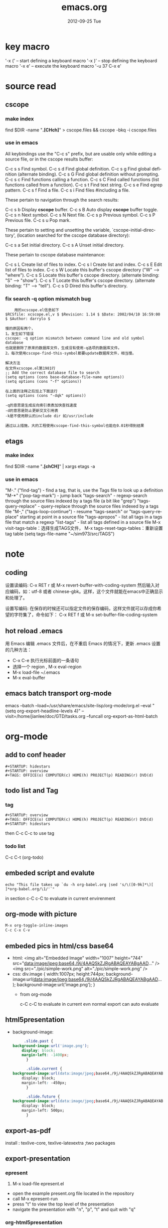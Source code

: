 #+TITLE:     emacs.org
#+AUTHOR:    
#+EMAIL:     supertool@onehost
#+DATE:      2012-09-25 Tue
#+DESCRIPTION:
#+KEYWORDS:
#+LANGUAGE:  en
#+OPTIONS:   H:3 num:t toc:t \n:nil @:t ::t |:t ^:nil -:t f:t *:t <:t
#+OPTIONS:   TeX:t LaTeX:t skip:nil d:nil todo:t pri:nil tags:not-in-toc
#+INFOJS_OPT: view:nil toc:t ltoc:t mouse:underline buttons:0 path:http://orgmode.org/org-info.js
#+EXPORT_SELECT_TAGS: export
#+EXPORT_EXCLUDE_TAGS: noexport
#+LINK_UP:   
#+LINK_HOME: 
#+XSLT:
* key macro
  '\C-x (' – start defining a keyboard macro
  '\C-x )' – stop defining the keyboard macro
  '\C-x e' – execute the keyboard macro
  '\C-u 37 C-x e'
* source read
** cscope
*** make index
	find $DIR -name "*.[CHch]*" > cscope.files && cscope -bkq -i cscope.files
*** use in emacs
	 All keybindings use the "C-c s" prefix, but are usable only while
	 editing a source file, or in the cscope results buffer:
	
	      C-c s s         Find symbol.
	      C-c s d         Find global definition.
	      C-c s g         Find global definition (alternate binding).
	      C-c s G         Find global definition without prompting.
	      C-c s c         Find functions calling a function.
	      C-c s C         Find called functions (list functions called
	                      from a function).
	      C-c s t         Find text string.
	      C-c s e         Find egrep pattern.
	      C-c s f         Find a file.
	      C-c s i         Find files #including a file.
	
	 These pertain to navigation through the search results:
	
	      C-c s b         Display *cscope* buffer.
	      C-c s B         Auto display *cscope* buffer toggle.
	      C-c s n         Next symbol.
	      C-c s N         Next file.
	      C-c s p         Previous symbol.
	      C-c s P         Previous file.
	      C-c s u         Pop mark.
	
	 These pertain to setting and unsetting the variable,
	 `cscope-initial-directory', (location searched for the cscope database
	  directory):
	
	      C-c s a         Set initial directory.
	      C-c s A         Unset initial directory.

	 These pertain to cscope database maintenance:
	
	      C-c s L         Create list of files to index.
	      C-c s I         Create list and index.
	      C-c s E         Edit list of files to index.
	      C-c s W         Locate this buffer's cscope directory
	                      ("W" --> "where").
	      C-c s S         Locate this buffer's cscope directory.
	                      (alternate binding: "S" --> "show").
	      C-c s T         Locate this buffer's cscope directory.
	                      (alternate binding: "T" --> "tell").
	      C-c s D         Dired this buffer's directory.
*** fix search -q option mismatch bug
    #+begin_src shell
    用的xcscope.el信息如下
$RCSfile: xcscope.el,v $ $Revision: 1.14 $ $Date: 2002/04/10 16:59:00 $ $Author: darrylo $

慢的原因有两个，
1。发生如下错误
cscope: -q option mismatch between command line and old symbol database
也就是删除了原来的数据库文件，生成没有使用-q选项的数据库文件。
2。每次使用cscope-find-this-symbol都要update数据库文件，相当慢。

解决方法
在文件xcscope.el第1981行
;; Add the correct database file to search
(setq options (cons base-database-file-name options))
(setq options (cons "-f" options))

在上面的注释之后加上下面这行
(setq options (cons "-dqk" options))

-q的意思是生成反向索引表表加快查找速度
-d的意思是防止更新交叉引用表
-k是不使用默认的include dir 如/usr/include

通过以上措施，大的工程使用cscope-find-this-symbol也能在0.01秒得到结果
    #+end_src
** etags
*** make index
    find $DIR -name "*.[chCH]*" | xargs etags -a
*** use in emacs
	"M-." ("find-tag") - find a tag, that is, use the Tags file to look up a definition
	"M-*" ("pop-tag-mark") - jump back
	"tags-search" - regexp-search through the source files indexed by a tags file (a bit like "grep")
	"tags-query-replace" - query-replace through the source files indexed by a tags file
	"M-," ("tags-loop-continue") - resume "tags-search" or "tags-query-replace" starting at point in a source file
	"tags-apropos" - list all tags in a tags file that match a regexp
	"list-tags" - list all tags defined in a source file
	M-x visit-tags-table：选择生成TAGS文件，
	M-x tags-reset-tags-tables：重新设置tag table
	(setq tags-file-name "~/sim973/src/TAGS")
* note
** coding
设置读编码:
C-x RET r 或 M-x revert-buffer-with-coding-system
然后输入对应编码，如：utf-8 或者 chinese-gbk。这样，这个文件就能在emacs中正确显示和处理了。

设置写编码:
在保存的时候还可以指定文件的保存编码，这样文件就可以存成你希望的字符集了，命令如下：
C-x RET f 或 M-x set-buffer-file-coding-system
** hot reload .emacs
   用 Emacs 编辑 .emacs 文件后，在不重启 Emacs 的情况下，更新 .emacs 设置的几种方法：
   + C-x C-e 执行光标前面的一条语句
   + 选择一个 region , M-x eval-region
   + M-x load-file ~/.emacs
   + M-x eval-buffer
** emacs batch transport org-mode
   emacs --batch --load=/usr/share/emacs/site-lisp/org-mode/org.el 
     --eval "(setq org-export-headline-levels 4)" 
     --visit=/home/jianlee/doc/GTD/tasks.org 
     --funcall org-export-as-html-batch
* org-mode
** add to conf header
   #+begin_src shell
#+STARTUP: hidestars
#+STARTUP: overview
#+TAGS: OFFICE(o) COMPUTER(c) HOME(h) PROJECT(p) READING(r) DVD(d)
   #+end_src
** todo list and Tag
*** tag
   #+begin_src shell
#+STARTUP: overview
#+TAGS: OFFICE(o) COMPUTER(c) HOME(h) PROJECT(p) READING(r) DVD(d)
#+STARTUP: hidestars
   #+end_src
   then C-c C-c to use tag
*** todo list
    C-c C-t     (org-todo)
** embeded script and evalute
   #+begin_src python :results output raw :exports results
      import time
      print("Hello, today's date is %s" % time.ctime())
      print('Two plus two is')
   #+end_src

   #+begin_src sh output raw :exports results
      echo "This file takes up `du -h org-babel.org |sed 's/\([0-9k]*\)[ ]*org-babel.org/\1/'`"
   #+end_src
   in section c-C c-C to evaluate in current envirenment
** org-mode with picture
   #+begin_src lisp
      M-x org-toggle-inline-images
      C-c C-x C-v
   #+end_src
** embeded pics in html/css base64 
   + html: 
     <img alt="Embedded Image" width="1007" height="744"  src="data:image/jpeg;base64,/9j/4AAQSkZJRgABAQEAYABgAAD..." />
     <img src="./pic/simple-work.png"  alt="./pic/simple-work.png" />
   + css:
     div.image {
         width:1007px;
         height:744px;
         background-image:url(data:image/jpeg;base64,/9j/4AAQSkZJRgABAQEAYABgAAD...);
         background-image:url('image.png');
     }
    + from org-mode
      #+BEGIN_SRC python :results output raw :exports results
          import base64
          with open('./hana_arch_official.png', 'rb') as image:
          data = image.read()
          print('<img src="data:image/png;base64,%s">' % base64.b64encode(data).decode('utf-8'))
      #+END_SRC
      c-C c-C to evaluate in current evn
      normal export can auto evaluate
** html5presentation
   + background-image:
     #+BEGIN_SRC css     
     .slide.past {
background-image:url('image.png');
	display: block;
	margin-left: -1400px;
      }

      .slide.current {
background-image:url(data:image/jpeg;base64,/9j/4AAQSkZJRgABAQEAYABgAAD...);
	display: block;
	margin-left: -450px;
      }

      .slide.future {
background-image:url(data:image/jpeg;base64,/9j/4AAQSkZJRgABAQEAYABgAAD...);
	display: block;
	margin-left: 500px;
      }
     #+END_SRC
** export-as-pdf
   install : texlive-core, texlive-latexextra ;two packages
** export-presentation
*** epresent    
    1. M-x load-file epresent.el
    + open the example present.org file located in the repository
    + call M-x epresent-run
    + press "t" to view the top level of the presentation
    + navigate the presentation with "n", "p", "t" and quit with "q"
*** org-html5presentation
    use org-mode edit, then M-x org-export-as-html5presentation
*** beamer
    1. C-c C-e t to insert the default org export template 
    + add following options
    #+begin_src c
#+startup: beamer
#+LaTeX_CLASS: beamer
#+LaTeX_CLASS_OPTIONS: [bigger]    
    #+end_src
    + C-c C-e p to export as pdf file
** export-gnuplot
   #+begin_src shell
<.emacs>
   (local-set-key "\M-\C-g" 'org-plot/gnuplot)
   #+end_src
   #+begin_src shell
   #+PLOT: title:"cici" with:lines ind:1 deps:(2 3 4) labels:(a b c d) set:"terminal png" set:"output '/tmp/abc.png'"
|  x | independent var | first dependent var | second dependent var |
|  10 |             0.1 |               0.425 |                0.375 |
|  20 |             0.2 |              0.3125 |               0.3375 |
|  30 |             0.3 |          0.24999993 |           0.28333338 |   
   #+end_src
* elpa
**  Packages Repositories
The source of the packages are from package servers. There are several.
http://elpa.gnu.org/ Default. Official GNU Emacs package repository. This repository contains the minimal set, and are FSF signed.
http://tromey.com/elpa/ ELPA (being phased out as of 2012-07-03).
http://marmalade-repo.org/ Marmalade. More extensive number of packages. But has some maintaince problems.
http://melpa.milkbox.net/ MELPA. Probably the best. Seems to be as extensive as Marmalade but more well-maintained.
#+begin_src lisp
(when (>= emacs-major-version 24)
  (require 'package)
  (add-to-list 'package-archives '("melpa" . "http://melpa.milkbox.net/packages/") t)
  )
#+end_src
| 按键 | 功能                       |
| n    | 下移一行                   |
| p    | 上移一行                   |
| r    | 刷新扩展列表               |
| i    | 标记为安装                 |
| d    | 标记为删除                 |
| u    | 取消标记                   |
| g    | 还原所有标记               |
| x    | 执行标记                   |
| q    | 关闭当前窗口               |
| h    | 帮助                       |
| ?    | 查看当前扩展的详细注释信息 |

-----
* w3m
#+CAPTION: key main
| key         | main                     |
| Shift-RET   | 新标签打开               |
| RET/Mouse-1 | 打开当前链接             |
| R           | 刷新                     |
| g           | 转到                     |
| G           | 新标签中转到             |
| U           | 转到                     |
| H           | 主页                     |
| s           | 历史                     |
| M           | 用外部浏览器查看当前页面 |
| d           | 下载                     |
| \           | 查看源代码               |
| =           | 查看头信息               |

  #+CAPTION: key edit
| key         | edit                     |
| u           | 复制链接地址到剪切板     |
| c           | 复制本页地址到剪切板     |
| E           | 编辑本页                 |
| e           | 编辑链接页               |
| C-c C-c     | 提交textarea编辑         |
| C-c C-w     | 删除当前页               |
| C-c M-w     | 删除其他页               |
| C-c C-t     | 复制当前页到新标签       |

  #+CAPTION: key type
| key         | type                     |
| C-c C-n     | 下一个标签               |
| C-c C-p     | 上一个标签               |
| C-c C-s     | 选择当前标签             |
| v           | 查看书签                 |
| a           | 添加当前页面到书签       |
| M-a         | 添加链接到书签           |
| M-i         | 保存当前位置图片         |
| T           | 显示图片                 |
| M-[         | 缩小当前图片             |
| M-]         | 放大当前图片             |
| I           | 用外部查看器显示当前图片 |

  #+CAPTION: key move
| key         | move                     |
| M-g         | 跳到第 n 行              |
| C-c C-@     | 标记当前位置             |
| C-c C-v     | 跳到上次标记位置         |
| TAB         | 下一个链接               |
| M-TAB       | 上一个链接               |
| ]           | 下一个表格               |
| [           | 上一个表格               |
| }           | 下一幅图                 |
| {           | 上一幅图                 |
| B           | 返回                     |
| N           | 前进                     |
| ^           | 退回上一层               |
| SPC         | 下翻页                   |
| b           | 上翻页                   |
| DEL         | 上翻页                   |
| >           | 右平移                   |
| <           | 左平移                   |
| .           | 最左端                   |
| ,           | 最右端                   |
| M-l         | 居中                     |
| C-a         | 行首                     |
| C-e         | 行尾                     |
| J           | 屏幕下滚                 |
| K           | 屏幕上滚                 |

  #+ key othen
| key         | other                    |
| M-x w3m     | 启动                     |
| q           | 挂起                     |
| Q           | 退出                     |
| r           | 重绘                     |
| C t         | 内容重绘                 |
| C c         | 确定字符集重绘           |
| C C         | 确定字符集＋内容重绘     |
